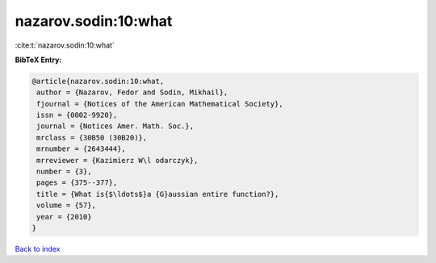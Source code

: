 nazarov.sodin:10:what
=====================

:cite:t:`nazarov.sodin:10:what`

**BibTeX Entry:**

.. code-block:: bibtex

   @article{nazarov.sodin:10:what,
    author = {Nazarov, Fedor and Sodin, Mikhail},
    fjournal = {Notices of the American Mathematical Society},
    issn = {0002-9920},
    journal = {Notices Amer. Math. Soc.},
    mrclass = {30B50 (30B20)},
    mrnumber = {2643444},
    mrreviewer = {Kazimierz W\l odarczyk},
    number = {3},
    pages = {375--377},
    title = {What is{$\ldots$}a {G}aussian entire function?},
    volume = {57},
    year = {2010}
   }

`Back to index <../By-Cite-Keys.html>`_
